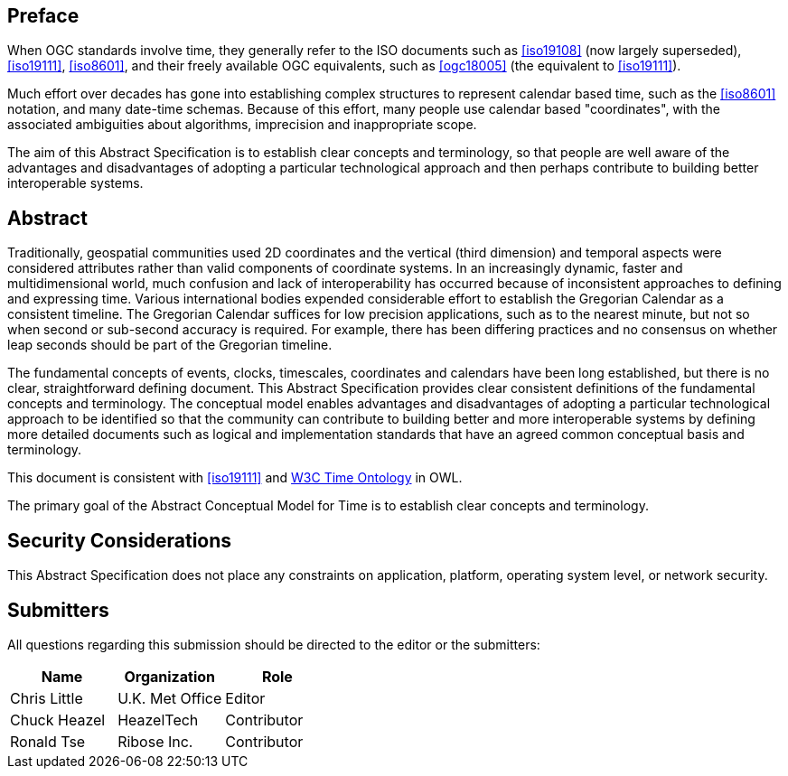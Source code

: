 
== Preface

When OGC standards involve time, they generally refer to the ISO documents such as <<iso19108>> (now largely superseded), <<iso19111>>, <<iso8601>>, and their freely available OGC equivalents, such as <<ogc18005>> (the equivalent to <<iso19111>>).

Much effort over decades has gone into establishing complex structures to represent calendar based time, such as the <<iso8601>> notation, and many date-time schemas. Because of this effort, many people use calendar based "coordinates", with the associated ambiguities about algorithms, imprecision and inappropriate scope.

The aim of this Abstract Specification is to establish clear concepts and terminology, so that people are well aware of the advantages and disadvantages of adopting a particular technological approach and then perhaps contribute to building better interoperable systems.

[abstract]
== Abstract

Traditionally, geospatial communities used 2D coordinates and the vertical (third dimension) and temporal aspects were considered attributes rather than valid components of coordinate systems. In an increasingly dynamic, faster and multidimensional world, much confusion and lack of interoperability has occurred because of inconsistent approaches to defining and expressing time. Various international bodies expended considerable effort to establish the Gregorian Calendar as a consistent timeline. The Gregorian Calendar suffices for low precision applications, such as to the nearest minute, but not so when second or sub-second accuracy is required. For example, there has been differing practices and no consensus on whether leap seconds should be part of the Gregorian timeline.

The fundamental concepts of events, clocks, timescales, coordinates and calendars have been long established, but there is no clear, straightforward defining document. This Abstract Specification provides clear consistent definitions of the fundamental concepts and terminology. The conceptual model enables advantages and disadvantages of adopting a particular technological approach to be identified so that the community can contribute to building better and more interoperable systems by defining more detailed documents such as logical and implementation standards that have an agreed common conceptual basis and terminology.

This document is consistent with <<iso19111>> and <<w3cowltime,W3C Time Ontology>> in OWL.

The primary goal of the Abstract Conceptual Model for Time is to establish clear concepts and terminology.


[.preface]
== Security Considerations

This Abstract Specification does not place any constraints on application, platform, operating system level, or network security.


== Submitters

All questions regarding this submission should be directed to the editor or the
submitters:

[options="header"]
|===
| Name | Organization | Role

| Chris Little | U.K. Met Office | Editor
| Chuck Heazel | HeazelTech | Contributor
| Ronald Tse | Ribose Inc. | Contributor

|===

